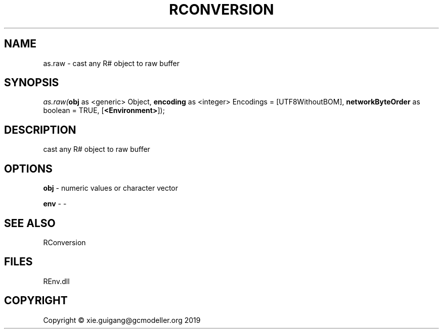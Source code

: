 .\" man page create by R# package system.
.TH RCONVERSION 1 2020-08-21 "as.raw" "as.raw"
.SH NAME
as.raw \- cast any R# object to raw buffer
.SH SYNOPSIS
\fIas.raw(\fBobj\fR as <generic> Object, 
\fBencoding\fR as <integer> Encodings = [UTF8WithoutBOM], 
\fBnetworkByteOrder\fR as boolean = TRUE, 
[\fB<Environment>\fR]);\fR
.SH DESCRIPTION
.PP
cast any R# object to raw buffer
.PP
.SH OPTIONS
.PP
\fBobj\fB \fR\- numeric values or character vector
.PP
.PP
\fBenv\fB \fR\- -
.PP
.SH SEE ALSO
RConversion
.SH FILES
.PP
REnv.dll
.PP
.SH COPYRIGHT
Copyright © xie.guigang@gcmodeller.org 2019
